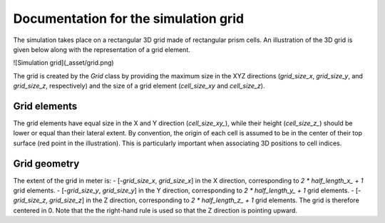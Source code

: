 .. _grid:

Documentation for the simulation grid
=====================================

The simulation takes place on a rectangular 3D grid made of rectangular prism cells.
An illustration of the 3D grid is given below along with the representation of a grid element.

![Simulation grid](_asset/grid.png)

The grid is created by the `Grid` class by providing the maximum size in the XYZ directions (`grid_size_x`, `grid_size_y`, and `grid_size_z`, respectively) and the size of a grid element (`cell_size_xy` and `cell_size_z`).

Grid elements
-------------

The grid elements have equal size in the X and Y direction (`cell_size_xy_`), while their height (`cell_size_z_`) should be lower or equal than their lateral extent.
By convention, the origin of each cell is assumed to be in the center of their top surface (red point in the illustration).
This is particularly important when associating 3D positions to cell indices.

Grid geometry
-------------

The extent of the grid in meter is:
- [-`grid_size_x`, `grid_size_x`] in the X direction, corresponding to `2 * half_length_x_ + 1` grid elements.
- [-`grid_size_y`, `grid_size_y`] in the Y direction, corresponding to `2 * half_length_y_ + 1` grid elements.
- [-`grid_size_z`, `grid_size_z`] in the Z direction, corresponding to `2 * half_length_z_ + 1` grid elements.
The grid is therefore centered in 0.
Note that the the right-hand rule is used so that the Z direction is pointing upward.
